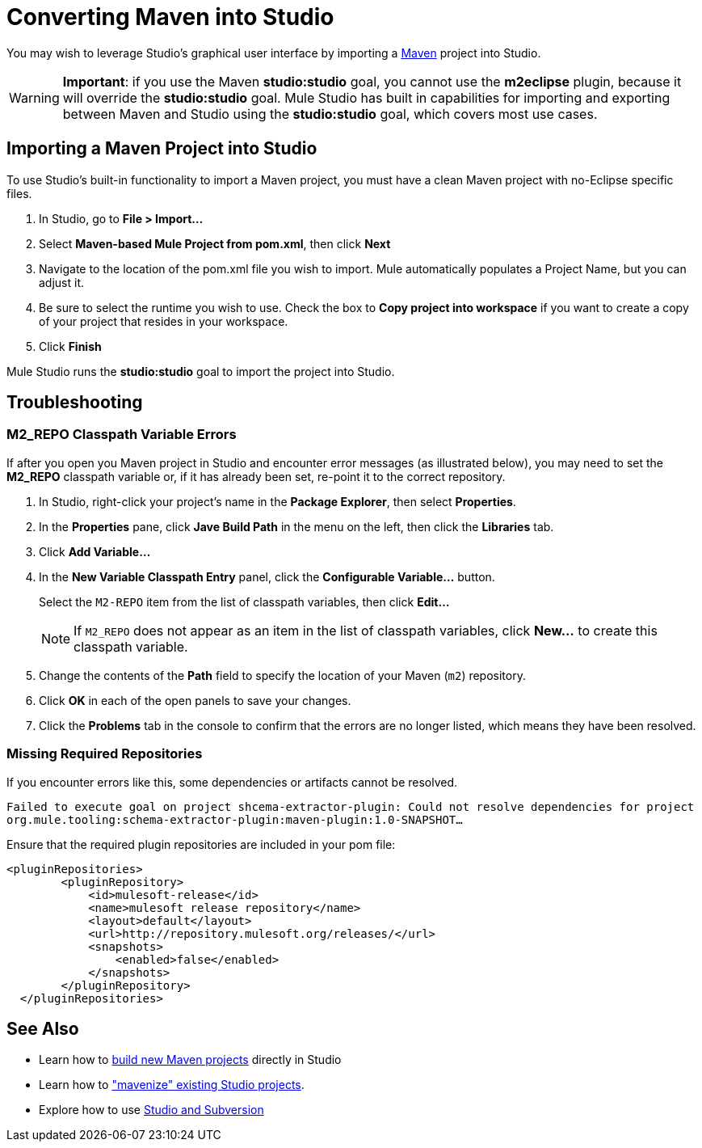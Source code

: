 = Converting Maven into Studio

You may wish to leverage Studio's graphical user interface by importing a http://maven.apache.org/[Maven] project into Studio.

[WARNING]
*Important*: if you use the Maven *studio:studio* goal, you cannot use the *m2eclipse* plugin, because it will override the *studio:studio* goal. Mule Studio has built in capabilities for importing and exporting between Maven and Studio using the *studio:studio* goal, which covers most use cases.

== Importing a Maven Project into Studio

To use Studio's built-in functionality to import a Maven project, you must have a clean Maven project with no-Eclipse specific files.

. In Studio, go to *File > Import...*

. Select *Maven-based Mule Project from pom.xml*, then click *Next*

. Navigate to the location of the pom.xml file you wish to import. Mule automatically populates a Project Name, but you can adjust it.

. Be sure to select the runtime you wish to use. Check the box to *Copy project into workspace* if you want to create a copy of your project that resides in your workspace.

. Click *Finish*

Mule Studio runs the *studio:studio* goal to import the project into Studio.

== Troubleshooting

=== M2_REPO Classpath Variable Errors

If after you open you Maven project in Studio and encounter error messages (as illustrated below), you may need to set the *M2_REPO* classpath variable or, if it has already been set, re-point it to the correct repository.

. In Studio, right-click your project's name in the *Package Explorer*, then select *Properties*.

. In the *Properties* pane, click *Jave Build Path* in the menu on the left, then click the *Libraries* tab.

. Click *Add Variable...*

. In the *New Variable Classpath Entry* panel, click the *Configurable Variable...* button.
+
Select the `M2-REPO` item from the list of classpath variables, then click *Edit...*
+
[NOTE]
If `M2_REPO` does not appear as an item in the list of classpath variables, click *New...* to create this classpath variable.

. Change the contents of the *Path* field to specify the location of your Maven (`m2`) repository.

. Click *OK* in each of the open panels to save your changes.

. Click the *Problems* tab in the console to confirm that the errors are no longer listed, which means they have been resolved.

=== Missing Required Repositories

If you encounter errors like this, some dependencies or artifacts cannot be resolved.

`Failed to execute goal on project shcema-extractor-plugin: Could not resolve dependencies for project org.mule.tooling:schema-extractor-plugin:maven-plugin:1.0-SNAPSHOT...`

Ensure that the required plugin repositories are included in your pom file:

[source, xml, linenums]
----
<pluginRepositories>
        <pluginRepository>
            <id>mulesoft-release</id>
            <name>mulesoft release repository</name>
            <layout>default</layout>
            <url>http://repository.mulesoft.org/releases/</url>
            <snapshots>
                <enabled>false</enabled>
            </snapshots>
        </pluginRepository>
  </pluginRepositories>
----

== See Also

* Learn how to link:/docs/display/34X/Mule+and+Maven[build new Maven projects] directly in Studio
* Learn how to link:/docs/display/34X/Converting+Studio+into+Maven["mavenize" existing Studio projects].
* Explore how to use link:/docs/display/34X/Using+Subversion+with+Studio[Studio and Subversion]
